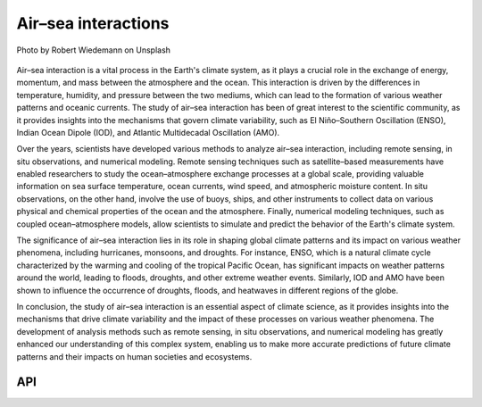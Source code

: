 Air–sea interactions
====================================

.. figure:: ../_static/fig2.jpg
    :scale: 40%
    :align: center

    Photo by Robert Wiedemann on Unsplash

Air–sea interaction is a vital process in the Earth's climate system, as it plays a crucial role in the exchange of energy, 
momentum, and mass between the atmosphere and the ocean. This interaction is driven by the differences in temperature, 
humidity, and pressure between the two mediums, which can lead to the formation of various weather patterns 
and oceanic currents. The study of air–sea interaction has been of great interest to the scientific 
community, as it provides insights into the mechanisms that govern climate variability, 
such as El Niño–Southern Oscillation (ENSO), Indian Ocean Dipole (IOD), and Atlantic Multidecadal Oscillation (AMO).

Over the years, scientists have developed various methods to analyze air–sea interaction, 
including remote sensing, in situ observations, and numerical modeling. Remote sensing techniques such 
as satellite–based measurements have enabled researchers to study the ocean–atmosphere exchange 
processes at a global scale, providing valuable information on sea surface temperature, ocean currents, 
wind speed, and atmospheric moisture content. In situ observations, on the other hand, involve 
the use of buoys, ships, and other instruments to collect data on various physical and chemical 
properties of the ocean and the atmosphere. Finally, numerical modeling techniques, such as 
coupled ocean–atmosphere models, allow scientists to simulate and predict the behavior of the Earth's climate system.

The significance of air–sea interaction lies in its role in shaping global climate patterns 
and its impact on various weather phenomena, including hurricanes, monsoons, and droughts. 
For instance, ENSO, which is a natural climate cycle characterized by the warming and 
cooling of the tropical Pacific Ocean, has significant impacts on weather patterns around 
the world, leading to floods, droughts, and other extreme weather events. Similarly, 
IOD and AMO have been shown to influence the occurrence of droughts, floods, and heatwaves 
in different regions of the globe.

In conclusion, the study of air–sea interaction is an essential aspect of climate 
science, as it provides insights into the mechanisms that drive climate variability 
and the impact of these processes on various weather phenomena. The development of 
analysis methods such as remote sensing, in situ observations, and numerical modeling 
has greatly enhanced our understanding of this complex system, enabling us to make more 
accurate predictions of future climate patterns and their impacts on human societies and ecosystems.

API
::::::::::::::::::::::::::::::::::::

.. autosummary::
    
    easyclimate.field.air_sea_interaction.index_enso